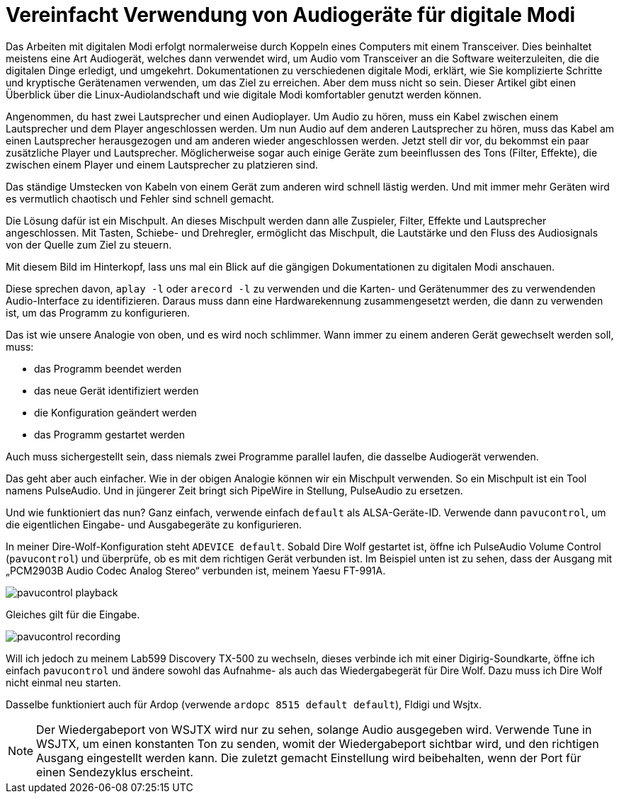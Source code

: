 = Vereinfacht Verwendung von Audiogeräte für digitale Modi
:page-ref: digital-modes-and-audio-devices

Das Arbeiten mit digitalen Modi erfolgt normalerweise durch Koppeln eines Computers mit einem Transceiver.
Dies beinhaltet meistens eine Art Audiogerät, welches dann verwendet wird, um Audio vom Transceiver an die Software weiterzuleiten, die die digitalen Dinge erledigt, und umgekehrt.
Dokumentationen zu verschiedenen digitale Modi, erklärt, wie Sie komplizierte Schritte und kryptische Gerätenamen verwenden, um das Ziel zu erreichen.
Aber dem muss nicht so sein.
Dieser Artikel gibt einen Überblick über die Linux-Audiolandschaft und wie digitale Modi komfortabler genutzt werden können.

Angenommen, du hast zwei Lautsprecher und einen Audioplayer.
Um Audio zu hören, muss ein Kabel zwischen einem Lautsprecher und dem Player angeschlossen werden.
Um nun Audio auf dem anderen Lautsprecher zu hören, muss das Kabel am einen Lautsprecher herausgezogen und am anderen wieder angeschlossen werden.
Jetzt stell dir vor, du bekommst ein paar zusätzliche Player und Lautsprecher.
Möglicherweise sogar auch einige Geräte zum beeinflussen des Tons (Filter, Effekte), die zwischen einem Player und einem Lautsprecher zu platzieren sind.

Das ständige Umstecken von Kabeln von einem Gerät zum anderen wird schnell lästig werden.
Und mit  immer mehr Geräten wird es vermutlich chaotisch und Fehler sind schnell gemacht.

Die Lösung dafür ist ein Mischpult.
An dieses Mischpult werden dann alle Zuspieler, Filter, Effekte und Lautsprecher angeschlossen.
Mit Tasten, Schiebe- und Drehregler, ermöglicht das Mischpult, die Lautstärke und den Fluss des Audiosignals von der Quelle zum Ziel zu steuern.

Mit diesem Bild im Hinterkopf, lass uns mal ein Blick auf die gängigen Dokumentationen zu digitalen Modi anschauen.

Diese sprechen davon, `aplay -l` oder `arecord -l` zu verwenden und die Karten- und Gerätenummer  des zu verwendenden Audio-Interface zu identifizieren.
Daraus muss dann eine Hardwarekennung zusammengesetzt werden, die dann zu verwenden ist, um das Programm zu konfigurieren.

Das ist wie unsere Analogie von oben, und es wird noch schlimmer.
Wann immer zu einem anderen Gerät gewechselt werden soll, muss:

* das Programm beendet werden
* das neue Gerät identifiziert werden
* die Konfiguration geändert werden
* das Programm gestartet werden

Auch muss sichergestellt sein, dass niemals zwei Programme parallel laufen, die dasselbe Audiogerät verwenden.

Das geht aber auch einfacher.
Wie in der obigen Analogie können wir ein Mischpult verwenden.
So ein Mischpult ist ein Tool namens PulseAudio.
Und in jüngerer Zeit bringt sich PipeWire in Stellung, PulseAudio zu ersetzen.

Und wie funktioniert das nun?
Ganz einfach, verwende einfach `default` als ALSA-Geräte-ID.
Verwende dann `pavucontrol`, um die eigentlichen Eingabe- und Ausgabegeräte zu konfigurieren.

In meiner Dire-Wolf-Konfiguration steht `ADEVICE default`.
Sobald Dire Wolf gestartet ist, öffne ich PulseAudio Volume Control (`pavucontrol`) und überprüfe, ob es mit dem richtigen Gerät verbunden ist.
Im Beispiel unten ist zu sehen, dass der Ausgang mit „PCM2903B Audio Codec Analog Stereo“ verbunden ist, meinem Yaesu FT-991A.

image::/images/pavucontrol-playback.png[]

Gleiches gilt für die Eingabe.

image::/images/pavucontrol-recording.png[]

Will ich jedoch zu meinem Lab599 Discovery TX-500 zu wechseln, dieses verbinde ich mit einer Digirig-Soundkarte, öffne ich einfach `pavucontrol` und ändere sowohl das Aufnahme- als auch das Wiedergabegerät für Dire Wolf.
Dazu muss ich Dire Wolf nicht einmal neu starten.

Dasselbe funktioniert auch für Ardop (verwende `ardopc 8515 default default`), Fldigi und Wsjtx.

[NOTE]
====
Der Wiedergabeport von WSJTX wird nur zu sehen, solange Audio ausgegeben wird.
Verwende Tune in WSJTX, um einen konstanten Ton zu senden, womit der Wiedergabeport sichtbar wird, und den richtigen Ausgang eingestellt werden kann.
Die zuletzt gemacht Einstellung wird beibehalten, wenn der Port für einen Sendezyklus erscheint.
====
